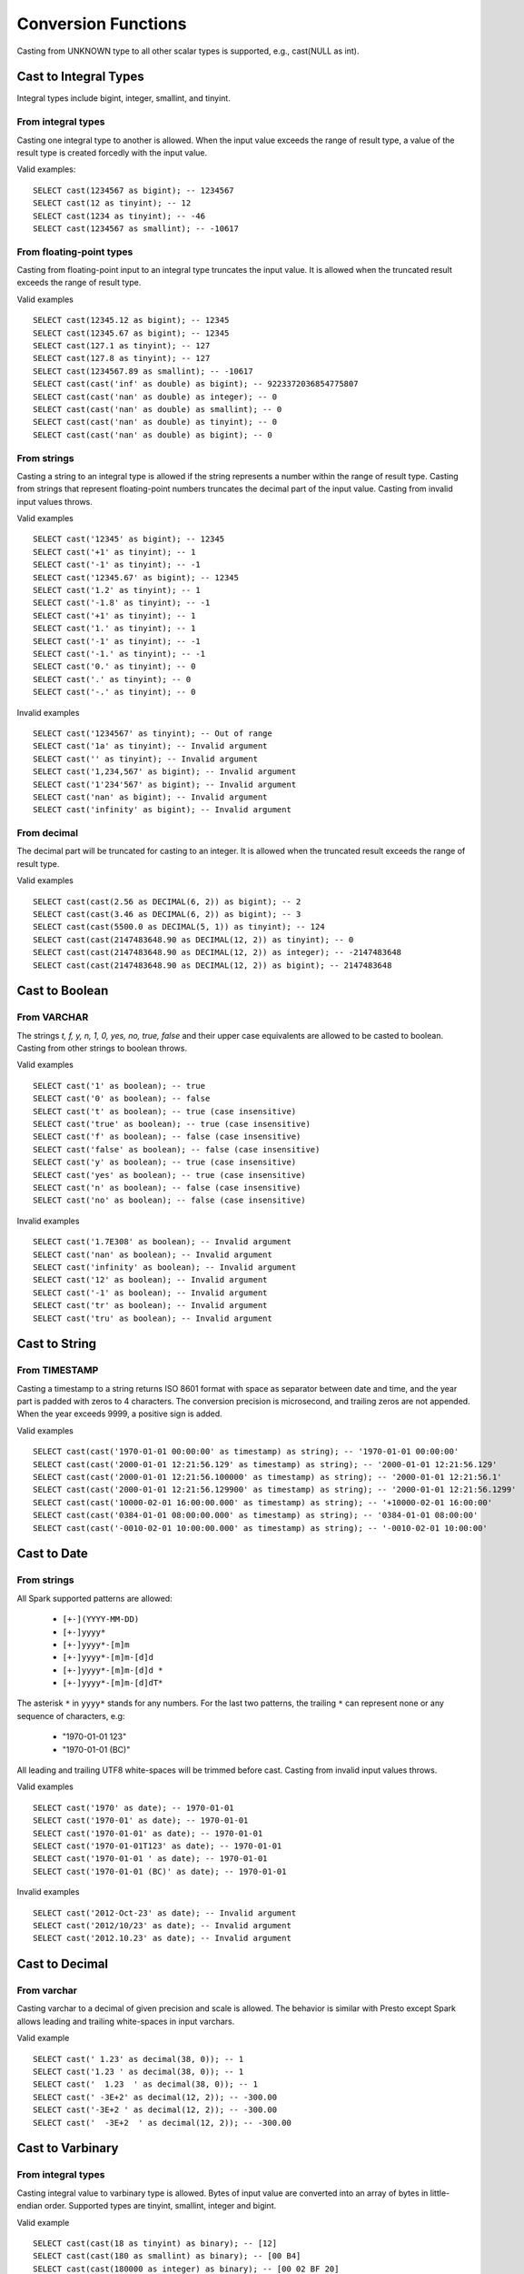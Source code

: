 ====================
Conversion Functions
====================

Casting from UNKNOWN type to all other scalar types is supported, e.g., cast(NULL as int).

Cast to Integral Types
----------------------

Integral types include bigint, integer, smallint, and tinyint.

From integral types
^^^^^^^^^^^^^^^^^^^

Casting one integral type to another is allowed. When the input value exceeds the range of result type,
a value of the result type is created forcedly with the input value.

Valid examples:

::

  SELECT cast(1234567 as bigint); -- 1234567
  SELECT cast(12 as tinyint); -- 12
  SELECT cast(1234 as tinyint); -- -46
  SELECT cast(1234567 as smallint); -- -10617

From floating-point types
^^^^^^^^^^^^^^^^^^^^^^^^^

Casting from floating-point input to an integral type truncates the input value.
It is allowed when the truncated result exceeds the range of result type.

Valid examples

::

  SELECT cast(12345.12 as bigint); -- 12345
  SELECT cast(12345.67 as bigint); -- 12345
  SELECT cast(127.1 as tinyint); -- 127
  SELECT cast(127.8 as tinyint); -- 127
  SELECT cast(1234567.89 as smallint); -- -10617
  SELECT cast(cast('inf' as double) as bigint); -- 9223372036854775807
  SELECT cast(cast('nan' as double) as integer); -- 0
  SELECT cast(cast('nan' as double) as smallint); -- 0
  SELECT cast(cast('nan' as double) as tinyint); -- 0
  SELECT cast(cast('nan' as double) as bigint); -- 0

From strings
^^^^^^^^^^^^

Casting a string to an integral type is allowed if the string represents a number within the range of result type.
Casting from strings that represent floating-point numbers truncates the decimal part of the input value.
Casting from invalid input values throws.

Valid examples

::

  SELECT cast('12345' as bigint); -- 12345
  SELECT cast('+1' as tinyint); -- 1
  SELECT cast('-1' as tinyint); -- -1
  SELECT cast('12345.67' as bigint); -- 12345
  SELECT cast('1.2' as tinyint); -- 1
  SELECT cast('-1.8' as tinyint); -- -1
  SELECT cast('+1' as tinyint); -- 1
  SELECT cast('1.' as tinyint); -- 1
  SELECT cast('-1' as tinyint); -- -1
  SELECT cast('-1.' as tinyint); -- -1
  SELECT cast('0.' as tinyint); -- 0
  SELECT cast('.' as tinyint); -- 0
  SELECT cast('-.' as tinyint); -- 0

Invalid examples

::

  SELECT cast('1234567' as tinyint); -- Out of range
  SELECT cast('1a' as tinyint); -- Invalid argument
  SELECT cast('' as tinyint); -- Invalid argument
  SELECT cast('1,234,567' as bigint); -- Invalid argument
  SELECT cast('1'234'567' as bigint); -- Invalid argument
  SELECT cast('nan' as bigint); -- Invalid argument
  SELECT cast('infinity' as bigint); -- Invalid argument

From decimal
^^^^^^^^^^^^

The decimal part will be truncated for casting to an integer.
It is allowed when the truncated result exceeds the range of result type.

Valid examples

::

  SELECT cast(cast(2.56 as DECIMAL(6, 2)) as bigint); -- 2
  SELECT cast(cast(3.46 as DECIMAL(6, 2)) as bigint); -- 3
  SELECT cast(cast(5500.0 as DECIMAL(5, 1)) as tinyint); -- 124
  SELECT cast(cast(2147483648.90 as DECIMAL(12, 2)) as tinyint); -- 0
  SELECT cast(cast(2147483648.90 as DECIMAL(12, 2)) as integer); -- -2147483648
  SELECT cast(cast(2147483648.90 as DECIMAL(12, 2)) as bigint); -- 2147483648

Cast to Boolean
---------------

From VARCHAR
^^^^^^^^^^^^

The strings `t, f, y, n, 1, 0, yes, no, true, false` and their upper case equivalents are allowed to be casted to boolean.
Casting from other strings to boolean throws.

Valid examples

::

  SELECT cast('1' as boolean); -- true
  SELECT cast('0' as boolean); -- false
  SELECT cast('t' as boolean); -- true (case insensitive)
  SELECT cast('true' as boolean); -- true (case insensitive)
  SELECT cast('f' as boolean); -- false (case insensitive)
  SELECT cast('false' as boolean); -- false (case insensitive)
  SELECT cast('y' as boolean); -- true (case insensitive)
  SELECT cast('yes' as boolean); -- true (case insensitive)
  SELECT cast('n' as boolean); -- false (case insensitive)
  SELECT cast('no' as boolean); -- false (case insensitive)

Invalid examples

::

  SELECT cast('1.7E308' as boolean); -- Invalid argument
  SELECT cast('nan' as boolean); -- Invalid argument
  SELECT cast('infinity' as boolean); -- Invalid argument
  SELECT cast('12' as boolean); -- Invalid argument
  SELECT cast('-1' as boolean); -- Invalid argument
  SELECT cast('tr' as boolean); -- Invalid argument
  SELECT cast('tru' as boolean); -- Invalid argument

Cast to String
--------------

From TIMESTAMP
^^^^^^^^^^^^^^

Casting a timestamp to a string returns ISO 8601 format with space as separator between date and time,
and the year part is padded with zeros to 4 characters.
The conversion precision is microsecond, and trailing zeros are not appended.
When the year exceeds 9999, a positive sign is added.

Valid examples

::

  SELECT cast(cast('1970-01-01 00:00:00' as timestamp) as string); -- '1970-01-01 00:00:00'
  SELECT cast(cast('2000-01-01 12:21:56.129' as timestamp) as string); -- '2000-01-01 12:21:56.129'
  SELECT cast(cast('2000-01-01 12:21:56.100000' as timestamp) as string); -- '2000-01-01 12:21:56.1'
  SELECT cast(cast('2000-01-01 12:21:56.129900' as timestamp) as string); -- '2000-01-01 12:21:56.1299'
  SELECT cast(cast('10000-02-01 16:00:00.000' as timestamp) as string); -- '+10000-02-01 16:00:00'
  SELECT cast(cast('0384-01-01 08:00:00.000' as timestamp) as string); -- '0384-01-01 08:00:00'
  SELECT cast(cast('-0010-02-01 10:00:00.000' as timestamp) as string); -- '-0010-02-01 10:00:00'

Cast to Date
------------

From strings
^^^^^^^^^^^^

All Spark supported patterns are allowed:
  
  * ``[+-](YYYY-MM-DD)``
  * ``[+-]yyyy*``
  * ``[+-]yyyy*-[m]m``
  * ``[+-]yyyy*-[m]m-[d]d``
  * ``[+-]yyyy*-[m]m-[d]d *``
  * ``[+-]yyyy*-[m]m-[d]dT*``

The asterisk ``*`` in ``yyyy*`` stands for any numbers.
For the last two patterns, the trailing ``*`` can represent none or any sequence of characters, e.g:
  
  * "1970-01-01 123"
  * "1970-01-01 (BC)"
  
All leading and trailing UTF8 white-spaces will be trimmed before cast.
Casting from invalid input values throws.

Valid examples

::

  SELECT cast('1970' as date); -- 1970-01-01
  SELECT cast('1970-01' as date); -- 1970-01-01
  SELECT cast('1970-01-01' as date); -- 1970-01-01
  SELECT cast('1970-01-01T123' as date); -- 1970-01-01
  SELECT cast('1970-01-01 ' as date); -- 1970-01-01
  SELECT cast('1970-01-01 (BC)' as date); -- 1970-01-01

Invalid examples

::

  SELECT cast('2012-Oct-23' as date); -- Invalid argument
  SELECT cast('2012/10/23' as date); -- Invalid argument
  SELECT cast('2012.10.23' as date); -- Invalid argument

Cast to Decimal
---------------

From varchar
^^^^^^^^^^^^

Casting varchar to a decimal of given precision and scale is allowed.
The behavior is similar with Presto except Spark allows leading and trailing white-spaces in input varchars.

Valid example

::

  SELECT cast(' 1.23' as decimal(38, 0)); -- 1
  SELECT cast('1.23 ' as decimal(38, 0)); -- 1
  SELECT cast('  1.23  ' as decimal(38, 0)); -- 1
  SELECT cast(' -3E+2' as decimal(12, 2)); -- -300.00
  SELECT cast('-3E+2 ' as decimal(12, 2)); -- -300.00
  SELECT cast('  -3E+2  ' as decimal(12, 2)); -- -300.00

Cast to Varbinary
-----------------

From integral types
^^^^^^^^^^^^^^^^^^^

Casting integral value to varbinary type is allowed.
Bytes of input value are converted into an array of bytes in little-endian order.
Supported types are tinyint, smallint, integer and bigint.

Valid example

::

  SELECT cast(cast(18 as tinyint) as binary); -- [12]
  SELECT cast(cast(180 as smallint) as binary); -- [00 B4]
  SELECT cast(cast(180000 as integer) as binary); -- [00 02 BF 20]
  SELECT cast(cast(180000 as bigint) as binary); -- [00 00 00 00 00 02 BF 20]

Cast to Timestamp
-----------------

From integral types
^^^^^^^^^^^^^^^^^^^

Casting integral value to timestamp type is allowed.
The input value is treated as the number of seconds since the epoch (1970-01-01 00:00:00 UTC).
Supported types are tinyint, smallint, integer and bigint.

Valid example

::

  SELECT cast(0 as timestamp); -- 1970-01-01 00:00:00
  SELECT cast(1727181032 as timestamp); -- 2024-09-24 12:30:32
  SELECT cast(9223372036855 as timestamp); -- 294247-01-10 04:00:54.775807
  SELECT cast(-9223372036855 as timestamp); -- 290308-12-21 19:59:05.224192

From floating-point types
^^^^^^^^^^^^^^^^^^^^^^^^^

Casting from floating-point input to timestamp type is allowed.
The input floating-point multiples 1'000'000 and is treated as the number of microseconds since the epoch (1970-01-01 00:00:00 UTC).

Valid examples

::

  SELECT cast(0.0 as timestamp); -- 1970-01-01 00:00:00
  SELECT cast(1727181032.0 as timestamp); -- 2024-09-24 12:30:32
  SELECT cast(-1727181032.0 as timestamp); -- 1915-04-09 11:29:28
  SELECT cast(cast(9223372036855.999 as double) as timestamp); -- 294247-01-10 04:00:54.775807
  SELECT cast(cast(-9223372036856.999 as double) as timestamp); -- -290308-12-21 19:59:05.224192
  SELECT cast(cast(1.79769e+308 as double) as timestamp); -- 294247-01-10 04:00:54.775807
  SELECT cast(cast('inf' as double) as timestamp); -- NULL
  SELECT cast(cast('nan' as double) as timestamp); -- NULL
  